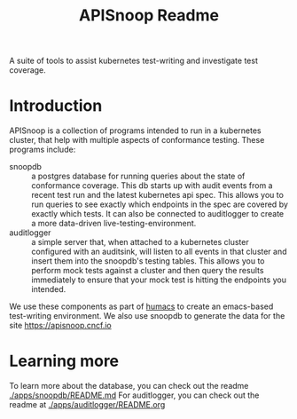 #+TITLE: APISnoop Readme


A suite of tools to assist kubernetes test-writing and investigate test coverage.

* Introduction

APISnoop is a collection of programs intended to run in a kubernetes cluster, that help with multiple aspects of conformance testing.
These programs include:
- snoopdb :: a postgres database for running queries about the state of conformance coverage.  This db starts up with audit events from a recent test run and the latest kubernetes api spec.  This allows you to run queries to see exactly which endpoints in the spec are covered by exactly which tests.  It can also be connected to auditlogger to create a more data-driven live-testing-environment.
- auditlogger :: a simple server that, when attached to a kubernetes cluster configured with an auditsink, will listen to all events in that cluster and insert them into the snoopdb's testing tables. This allows you to perform mock tests against a cluster and then query the results immediately to ensure that your mock test is hitting the endpoints you intended.

We use these components as part of [[https://github.com/humacs][humacs]] to create an emacs-based test-writing environment.  We also use snoopdb to generate the data for the site [[https://apisnoop.cncf.io]]

* Learning more
To learn more about the database, you can check out the readme [[./apps/snoopdb/README.md]]
 For auditlogger, you can check out the readme at [[./apps/auditlogger/README.org]]
